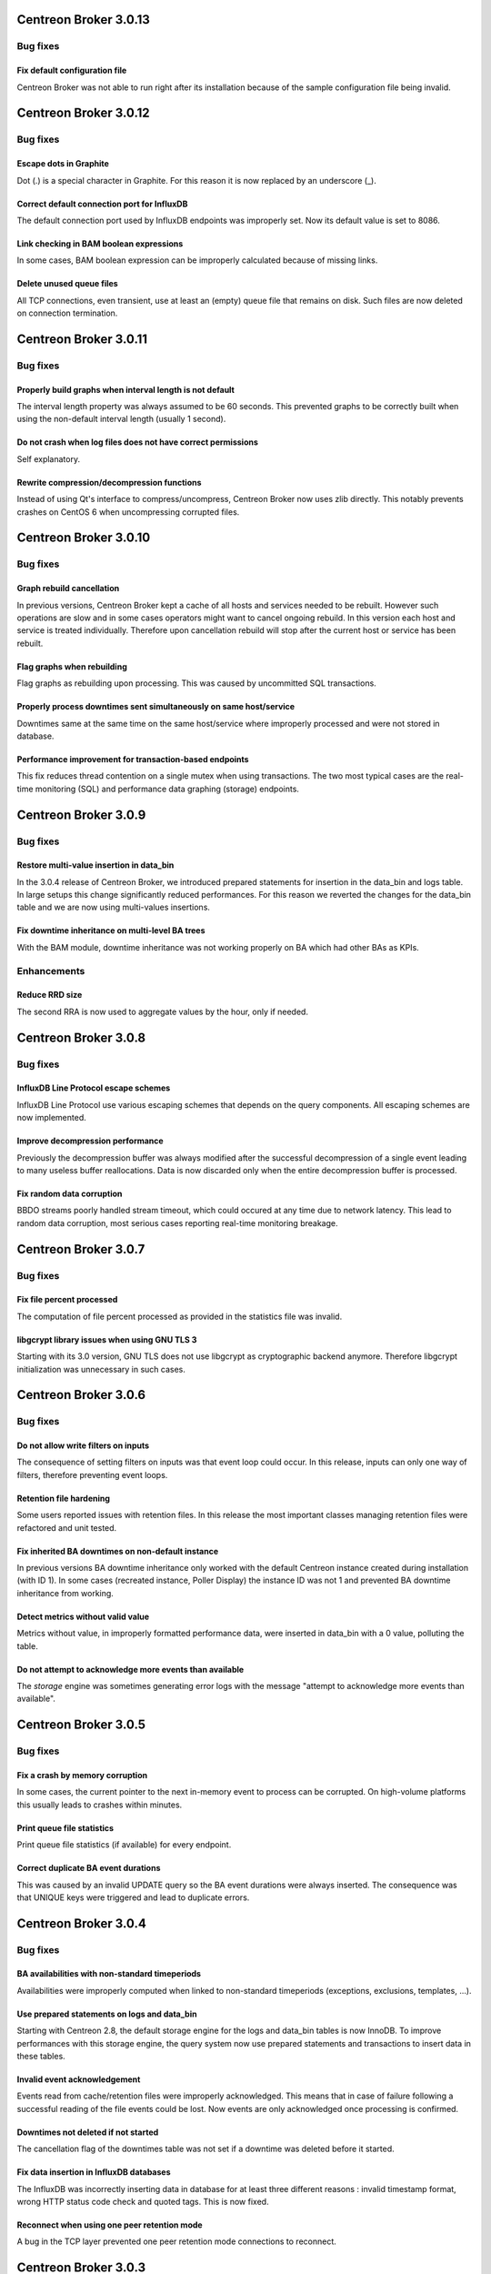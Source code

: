 ======================
Centreon Broker 3.0.13
======================

*********
Bug fixes
*********

Fix default configuration file
==============================

Centreon Broker was not able to run right after its installation because
of the sample configuration file being invalid.

======================
Centreon Broker 3.0.12
======================

*********
Bug fixes
*********

Escape dots in Graphite
=======================

Dot (.) is a special character in Graphite. For this reason it is now
replaced by an underscore (_).

Correct default connection port for InfluxDB
============================================

The default connection port used by InfluxDB endpoints was improperly
set. Now its default value is set to 8086.

Link checking in BAM boolean expressions
========================================

In some cases, BAM boolean expression can be improperly calculated
because of missing links.

Delete unused queue files
=========================

All TCP connections, even transient, use at least an (empty) queue file
that remains on disk. Such files are now deleted on connection
termination.

======================
Centreon Broker 3.0.11
======================

*********
Bug fixes
*********

Properly build graphs when interval length is not default
=========================================================

The interval length property was always assumed to be 60 seconds. This
prevented graphs to be correctly built when using the non-default
interval length (usually 1 second).

Do not crash when log files does not have correct permissions
=============================================================

Self explanatory.

Rewrite compression/decompression functions
===========================================

Instead of using Qt's interface to compress/uncompress, Centreon Broker
now uses zlib directly. This notably prevents crashes on CentOS 6 when
uncompressing corrupted files.

======================
Centreon Broker 3.0.10
======================

*********
Bug fixes
*********

Graph rebuild cancellation
==========================

In previous versions, Centreon Broker kept a cache of all hosts and
services needed to be rebuilt. However such operations are slow and in
some cases operators might want to cancel ongoing rebuild. In this
version each host and service is treated individually. Therefore upon
cancellation rebuild will stop after the current host or service has
been rebuilt.

Flag graphs when rebuilding
===========================

Flag graphs as rebuilding upon processing. This was caused by
uncommitted SQL transactions.

Properly process downtimes sent simultaneously on same host/service
===================================================================

Downtimes same at the same time on the same host/service where
improperly processed and were not stored in database.

Performance improvement for transaction-based endpoints
=======================================================

This fix reduces thread contention on a single mutex when using
transactions. The two most typical cases are the real-time monitoring
(SQL) and performance data graphing (storage) endpoints.

=====================
Centreon Broker 3.0.9
=====================

*********
Bug fixes
*********

Restore multi-value insertion in data_bin
=========================================

In the 3.0.4 release of Centreon Broker, we introduced prepared
statements for insertion in the data_bin and logs table. In large setups
this change significantly reduced performances. For this reason we
reverted the changes for the data_bin table and we are now using
multi-values insertions.

Fix downtime inheritance on multi-level BA trees
================================================

With the BAM module, downtime inheritance was not working properly on
BA which had other BAs as KPIs.

************
Enhancements
************

Reduce RRD size
===============

The second RRA is now used to aggregate values by the hour, only if
needed.

=====================
Centreon Broker 3.0.8
=====================

*********
Bug fixes
*********

InfluxDB Line Protocol escape schemes
=====================================

InfluxDB Line Protocol use various escaping schemes that depends on the
query components. All escaping schemes are now implemented.

Improve decompression performance
=================================

Previously the decompression buffer was always modified after the
successful decompression of a single event leading to many useless
buffer reallocations. Data is now discarded only when the entire
decompression buffer is processed.

Fix random data corruption
==========================

BBDO streams poorly handled stream timeout, which could occured at any
time due to network latency. This lead to random data corruption, most
serious cases reporting real-time monitoring breakage.

=====================
Centreon Broker 3.0.7
=====================

*********
Bug fixes
*********

Fix file percent processed
==========================

The computation of file percent processed as provided in the statistics
file was invalid.

libgcrypt library issues when using GNU TLS 3
=============================================

Starting with its 3.0 version, GNU TLS does not use libgcrypt as
cryptographic backend anymore. Therefore libgcrypt initialization was
unnecessary in such cases.

=====================
Centreon Broker 3.0.6
=====================

*********
Bug fixes
*********

Do not allow write filters on inputs
====================================

The consequence of setting filters on inputs was that event loop could
occur. In this release, inputs can only one way of filters, therefore
preventing event loops.

Retention file hardening
========================

Some users reported issues with retention files. In this release the
most important classes managing retention files were refactored and unit
tested.

Fix inherited BA downtimes on non-default instance
==================================================

In previous versions BA downtime inheritance only worked with the
default Centreon instance created during installation (with ID 1). In
some cases (recreated instance, Poller Display) the instance ID was not
1 and prevented BA downtime inheritance from working.

Detect metrics without valid value
==================================

Metrics without value, in improperly formatted performance data, were
inserted in data_bin with a 0 value, polluting the table.

Do not attempt to acknowledge more events than available
========================================================

The *storage* engine was sometimes generating error logs with the
message "attempt to acknowledge more events than available".

=====================
Centreon Broker 3.0.5
=====================

*********
Bug fixes
*********

Fix a crash by memory corruption
================================

In some cases, the current pointer to the next in-memory event to
process can be corrupted. On high-volume platforms this usually leads
to crashes within minutes.

Print queue file statistics
===========================

Print queue file statistics (if available) for every endpoint.

Correct duplicate BA event durations
====================================

This was caused by an invalid UPDATE query so the BA event durations
were always inserted. The consequence was that UNIQUE keys were
triggered and lead to duplicate errors.

=====================
Centreon Broker 3.0.4
=====================

*********
Bug fixes
*********

BA availabilities with non-standard timeperiods
===============================================

Availabilities were improperly computed when linked to non-standard
timeperiods (exceptions, exclusions, templates, ...).

Use prepared statements on logs and data_bin
============================================

Starting with Centreon 2.8, the default storage engine for the logs and
data_bin tables is now InnoDB. To improve performances with this storage
engine, the query system now use prepared statements and transactions to
insert data in these tables.

Invalid event acknowledgement
=============================

Events read from cache/retention files were improperly acknowledged.
This means that in case of failure following a successful reading of the
file events could be lost. Now events are only acknowledged once
processing is confirmed.

Downtimes not deleted if not started
====================================

The cancellation flag of the downtimes table was not set if a downtime
was deleted before it started.

Fix data insertion in InfluxDB databases
========================================

The InfluxDB was incorrectly inserting data in database for at least
three different reasons : invalid timestamp format, wrong HTTP status
code check and quoted tags. This is now fixed.

Reconnect when using one peer retention mode
============================================

A bug in the TCP layer prevented one peer retention mode connections to
reconnect.

=====================
Centreon Broker 3.0.3
=====================

*********
Bug fixes
*********

Non-OK statuses in BAM expressions were always considered as OK
===============================================================

Non-OK statuses in BAM expressions (such as {CRITICAL}) were always
treated as OKs by the BAM computation engine. Therefore most
expressions using non-OK stasuses were improperly evaluated and
sometimes trigger BA impacts that were not justified.

Use non-standard path in watchdog
=================================

The watchdog was always using */usr/sbin/cbd* to run the Centreon Broker
daemon. This was not aligned with the build variable WITH_PREFIX_BIN.
This should help users of Debian-based distributions in their manual
installations.

=====================
Centreon Broker 3.0.2
=====================

*********
Bug fixes
*********

Cleanup service events after host deletion
==========================================

This fix was introduced along Centreon Engine 1.6.2. It allows service
events to be properly cleaned up after host deletion.

Asynchronous host/service cleanup
=================================

The SQL cleanup thread contained an invalid query that prevented hosts
and services tables to be cleaned up properly.

=====================
Centreon Broker 3.0.1
=====================

**********
What's new
**********

Immediate shutdown
==================

Now even in case of heavy load Centreon Broker will shutdown in seconds
instead of multiple minutes in some circumstances.

Automatic data retention
========================

Centreon Broker fully handle data retention on its own. Configuration
is very limited : a cache directory and a watermark limit.

JSON statistics
===============

For better programatic use of Centreon Broker statistics, these
information are now written in JSON.

Compatibility with Centreon Engine 1.6
======================================

Centreon Engine 1.6 introduces technical changes needed by Centreon
Broker 3 and is therefore not compatible with the earlier releases of
Centreon Engine.

Dropped support of NDO protocol
===============================

The NDO protocol is no longer supported by Centreon Broker. Please use
the BBDO protocol instead, which is far better (lower network footprint,
automatic compression and encryption).
